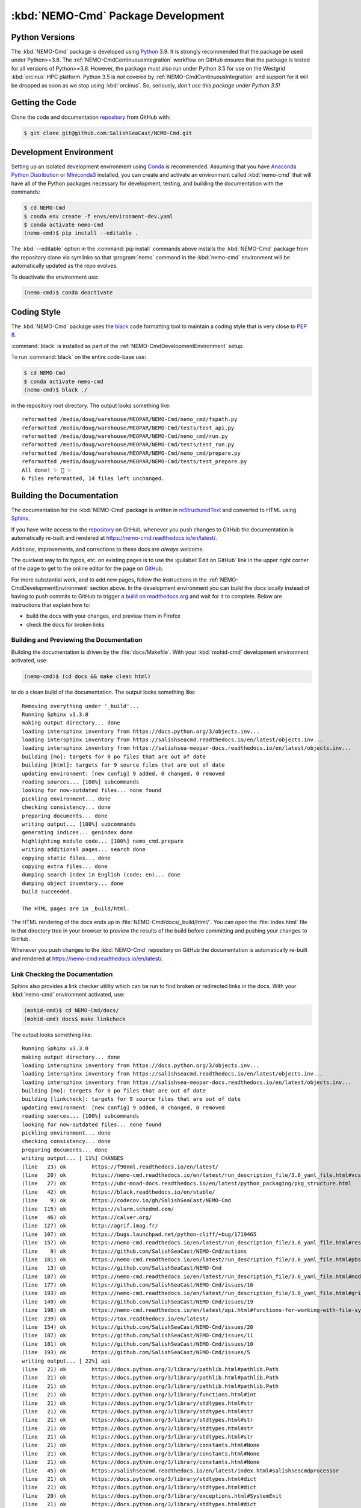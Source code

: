 .. Copyright 2013 – present by the SalishSeaCast contributors
.. and The University of British Columbia
..
.. Licensed under the Apache License, Version 2.0 (the "License");
.. you may not use this file except in compliance with the License.
.. You may obtain a copy of the License at
..
..    http://www.apache.org/licenses/LICENSE-2.0
..
.. Unless required by applicable law or agreed to in writing, software
.. distributed under the License is distributed on an "AS IS" BASIS,
.. WITHOUT WARRANTIES OR CONDITIONS OF ANY KIND, either express or implied.
.. See the License for the specific language governing permissions and
.. limitations under the License.

.. SPDX-License-Identifier: Apache-2.0


.. _NEMO-CmdPackageDevelopment:

***********************************
:kbd:`NEMO-Cmd` Package Development
***********************************

.. image:: https://img.shields.io/badge/license-Apache%202-cb2533.svg
    :target: https://www.apache.org/licenses/LICENSE-2.0
    :alt: Licensed under the Apache License, Version 2.0
.. image:: https://img.shields.io/badge/python-3.6+-blue.svg
    :target: https://docs.python.org/3.9/
    :alt: Python Version
.. image:: https://img.shields.io/badge/version%20control-git-blue.svg?logo=github
    :target: https://github.com/SalishSeaCast/NEMO-Cmd
    :alt: Git on GitHub
.. image:: https://img.shields.io/badge/code%20style-black-000000.svg
    :target: https://black.readthedocs.io/en/stable/
    :alt: The uncompromising Python code formatter
.. image:: https://readthedocs.org/projects/nemo-cmd/badge/?version=latest
    :target: https://nemo-cmd.readthedocs.io/en/latest/
    :alt: Documentation Status
.. image:: https://github.com/SalishSeaCast/NEMO-Cmd/workflows/sphinx-linkcheck/badge.svg
    :target: https://github.com/SalishSeaCast/NEMO-Cmd/actions?query=workflow%3A
    :alt: Sphinx linkcheck
.. image:: https://github.com/SalishSeaCast/NEMO-Cmd/workflows/CI/badge.svg
    :target: https://github.com/SalishSeaCast/NEMO-Cmd/actions?query=workflow%3ACI
    :alt: GitHub Workflow Status
.. image:: https://codecov.io/gh/SalishSeaCast/NEMO-Cmd/branch/main/graph/badge.svg
    :target: https://codecov.io/gh/SalishSeaCast/NEMO-Cmd
    :alt: Codecov Testing Coverage Report
.. image:: https://img.shields.io/github/issues/SalishSeaCast/NEMO-Cmd?logo=github
    :target: https://github.com/SalishSeaCast/NEMO-Cmd/issues
    :alt: Issue Tracker


.. _NEMO-CmdPythonVersions:

Python Versions
===============

.. image:: https://img.shields.io/badge/python-3.6+-blue.svg
    :target: https://docs.python.org/3.9/
    :alt: Python Version

The :kbd:`NEMO-Cmd` package is developed using `Python`_ 3.9.
It is strongly recommended that the package be used under Python>=3.8.
The :ref:`NEMO-CmdContinuousIntegration` workflow on GitHub ensures that the package is tested for all versions of Python>=3.6.
However,
the package must also run under Python 3.5 for use on the Westgrid :kbd:`orcinus` HPC platform.
Python 3.5 is *not* covered by :ref:`NEMO-CmdContinuousIntegration` and support for it will be dropped as soon as we stop using :kbd:`orcinus`.
So,
seriously,
*don't use this package under Python 3.5!*


.. _NEMO-CmdGettingTheCode:

Getting the Code
================

.. image:: https://img.shields.io/badge/version%20control-git-blue.svg?logo=github
    :target: https://github.com/SalishSeaCast/NEMO-Cmd
    :alt: Git on GitHub

Clone the code and documentation `repository`_ from GitHub with:

.. _repository: https://github.com/SalishSeaCast/NEMO-Cmd

.. code-block:: bash

    $ git clone git@github.com:SalishSeaCast/NEMO-Cmd.git


.. _NEMO-CmdDevelopmentEnvironment:

Development Environment
=======================

Setting up an isolated development environment using `Conda`_ is recommended.
Assuming that you have `Anaconda Python Distribution`_ or `Miniconda3`_ installed,
you can create and activate an environment called :kbd:`nemo-cmd` that will have all of the Python packages necessary for development,
testing,
and building the documentation with the commands:

.. _Python: https://www.python.org/
.. _Conda: https://conda.io/en/latest/
.. _Anaconda Python Distribution: https://www.anaconda.com/products/individual
.. _Miniconda3: https://docs.conda.io/en/latest/miniconda.html

.. code-block:: bash

    $ cd NEMO-Cmd
    $ conda env create -f envs/environment-dev.yaml
    $ conda activate nemo-cmd
    (nemo-cmd)$ pip install --editable .

The :kbd:`--editable` option in the :command:`pip install` commands above installs the :kbd:`NEMO-Cmd` package from the repository clone via symlinks so that :program:`nemo` command in the :kbd:`nemo-cmd` environment will be automatically updated as the repo evolves.

To deactivate the environment use:

.. code-block:: bash

    (nemo-cmd)$ conda deactivate


.. _NEMO-CmdCodingStyle:

Coding Style
============

.. image:: https://img.shields.io/badge/code%20style-black-000000.svg
    :target: https://black.readthedocs.io/en/stable/
    :alt: The uncompromising Python code formatter

The :kbd:`NEMO-Cmd` package uses the `black`_ code formatting tool to maintain a coding style that is very close to `PEP 8`_.

.. _black: https://black.readthedocs.io/en/stable/
.. _PEP 8: https://www.python.org/dev/peps/pep-0008/

:command:`black` is installed as part of the :ref:`NEMO-CmdDevelopmentEnvironment` setup.

To run :command:`black` on the entire code-base use:

.. code-block:: bash

    $ cd NEMO-Cmd
    $ conda activate nemo-cmd
    (nemo-cmd)$ black ./

in the repository root directory.
The output looks something like::

  reformatted /media/doug/warehouse/MEOPAR/NEMO-Cmd/nemo_cmd/fspath.py
  reformatted /media/doug/warehouse/MEOPAR/NEMO-Cmd/tests/test_api.py
  reformatted /media/doug/warehouse/MEOPAR/NEMO-Cmd/nemo_cmd/run.py
  reformatted /media/doug/warehouse/MEOPAR/NEMO-Cmd/tests/test_run.py
  reformatted /media/doug/warehouse/MEOPAR/NEMO-Cmd/nemo_cmd/prepare.py
  reformatted /media/doug/warehouse/MEOPAR/NEMO-Cmd/tests/test_prepare.py
  All done! ✨ 🍰 ✨
  6 files reformatted, 14 files left unchanged.


.. _NEMO-CmdBuildingTheDocumentation:

Building the Documentation
==========================

.. image:: https://readthedocs.org/projects/nemo-cmd/badge/?version=latest
    :target: https://nemo-cmd.readthedocs.io/en/latest/
    :alt: Documentation Status

The documentation for the :kbd:`NEMO-Cmd` package is written in `reStructuredText`_ and converted to HTML using `Sphinx`_.

.. _reStructuredText: https://www.sphinx-doc.org/en/master/usage/restructuredtext/index.html
.. _Sphinx: https://www.sphinx-doc.org/en/master/

If you have write access to the `repository`_ on GitHub,
whenever you push changes to GitHub the documentation is automatically re-built and rendered at https://nemo-cmd.readthedocs.io/en/latest/.

Additions,
improvements,
and corrections to these docs are *always* welcome.

The quickest way to fix typos, etc. on existing pages is to use the :guilabel:`Edit on GitHub` link in the upper right corner of the page to get to the online editor for the page on `GitHub`_.

.. _GitHub: https://github.com/SalishSeaCast/NEMO-Cmd

For more substantial work,
and to add new pages,
follow the instructions in the :ref:`NEMO-CmdDevelopmentEnvironment` section above.
In the development environment you can build the docs locally instead of having to push commits to GitHub to trigger a `build on readthedocs.org`_ and wait for it to complete.
Below are instructions that explain how to:

.. _build on readthedocs.org: https://readthedocs.org/projects/nemo-cmd/builds/

* build the docs with your changes,
  and preview them in Firefox

* check the docs for broken links


.. _NEMO-CmdBuildingAndPreviewingTheDocumentation:

Building and Previewing the Documentation
-----------------------------------------

Building the documentation is driven by the :file:`docs/Makefile`.
With your :kbd:`mohid-cmd` development environment activated,
use:

.. code-block:: bash

    (nemo-cmd)$ (cd docs && make clean html)

to do a clean build of the documentation.
The output looks something like::

  Removing everything under '_build'...
  Running Sphinx v3.3.0
  making output directory... done
  loading intersphinx inventory from https://docs.python.org/3/objects.inv...
  loading intersphinx inventory from https://salishseacmd.readthedocs.io/en/latest/objects.inv...
  loading intersphinx inventory from https://salishsea-meopar-docs.readthedocs.io/en/latest/objects.inv...
  building [mo]: targets for 0 po files that are out of date
  building [html]: targets for 9 source files that are out of date
  updating environment: [new config] 9 added, 0 changed, 0 removed
  reading sources... [100%] subcommands
  looking for now-outdated files... none found
  pickling environment... done
  checking consistency... done
  preparing documents... done
  writing output... [100%] subcommands
  generating indices... genindex done
  highlighting module code... [100%] nemo_cmd.prepare
  writing additional pages... search done
  copying static files... done
  copying extra files... done
  dumping search index in English (code: en)... done
  dumping object inventory... done
  build succeeded.

  The HTML pages are in _build/html.

The HTML rendering of the docs ends up in :file:`NEMO-Cmd/docs/_build/html/`.
You can open the :file:`index.html` file in that directory tree in your browser to preview the results of the build before committing and pushing your changes to GitHub.

Whenever you push changes to the :kbd:`NEMO-Cmd` repository on GitHub the documentation is automatically re-built and rendered at https://nemo-cmd.readthedocs.io/en/latest/.


.. _NEMO-CmdLinkCheckingTheDocumentation:

Link Checking the Documentation
-------------------------------

.. image:: https://github.com/SalishSeaCast/NEMO-Cmd/workflows/sphinx-linkcheck/badge.svg
    :target: https://github.com/SalishSeaCast/NEMO-Cmd/actions?query=workflow%3A
    :alt: Sphinx linkcheck

Sphinx also provides a link checker utility which can be run to find broken or redirected links in the docs.
With your :kbd:`nemo-cmd` environment activated,
use:

.. code-block:: bash

    (mohid-cmd)$ cd NEMO-Cmd/docs/
    (mohid-cmd) docs$ make linkcheck

The output looks something like::

  Running Sphinx v3.3.0
  making output directory... done
  loading intersphinx inventory from https://docs.python.org/3/objects.inv...
  loading intersphinx inventory from https://salishseacmd.readthedocs.io/en/latest/objects.inv...
  loading intersphinx inventory from https://salishsea-meopar-docs.readthedocs.io/en/latest/objects.inv...
  building [mo]: targets for 0 po files that are out of date
  building [linkcheck]: targets for 9 source files that are out of date
  updating environment: [new config] 9 added, 0 changed, 0 removed
  reading sources... [100%] subcommands
  looking for now-outdated files... none found
  pickling environment... done
  checking consistency... done
  preparing documents... done
  writing output... [ 11%] CHANGES
  (line   23) ok        https://f90nml.readthedocs.io/en/latest/
  (line   20) ok        https://nemo-cmd.readthedocs.io/en/latest/run_description_file/3.6_yaml_file.html#vcs-revisions-section
  (line   27) ok        https://ubc-moad-docs.readthedocs.io/en/latest/python_packaging/pkg_structure.html
  (line   42) ok        https://black.readthedocs.io/en/stable/
  (line    9) ok        https://codecov.io/gh/SalishSeaCast/NEMO-Cmd
  (line  115) ok        https://slurm.schedmd.com/
  (line   46) ok        https://calver.org/
  (line  127) ok        http://agrif.imag.fr/
  (line  107) ok        https://bugs.launchpad.net/python-cliff/+bug/1719465
  (line  157) ok        https://nemo-cmd.readthedocs.io/en/latest/run_description_file/3.6_yaml_file.html#restart-section
  (line    9) ok        https://github.com/SalishSeaCast/NEMO-Cmd/actions
  (line  181) ok        https://nemo-cmd.readthedocs.io/en/latest/run_description_file/3.6_yaml_file.html#pbs-resources-section
  (line   13) ok        https://github.com/SalishSeaCast/NEMO-Cmd
  (line  187) ok        https://nemo-cmd.readthedocs.io/en/latest/run_description_file/3.6_yaml_file.html#modules-to-load-section
  (line  177) ok        https://github.com/SalishSeaCast/NEMO-Cmd/issues/16
  (line  193) ok        https://nemo-cmd.readthedocs.io/en/latest/run_description_file/3.6_yaml_file.html#grid-section
  (line  149) ok        https://github.com/SalishSeaCast/NEMO-Cmd/issues/19
  (line  198) ok        https://nemo-cmd.readthedocs.io/en/latest/api.html#functions-for-working-with-file-system-paths
  (line  239) ok        https://tox.readthedocs.io/en/latest/
  (line  154) ok        https://github.com/SalishSeaCast/NEMO-Cmd/issues/20
  (line  187) ok        https://github.com/SalishSeaCast/NEMO-Cmd/issues/11
  (line  181) ok        https://github.com/SalishSeaCast/NEMO-Cmd/issues/10
  (line  193) ok        https://github.com/SalishSeaCast/NEMO-Cmd/issues/5
  writing output... [ 22%] api
  (line   21) ok        https://docs.python.org/3/library/pathlib.html#pathlib.Path
  (line   21) ok        https://docs.python.org/3/library/pathlib.html#pathlib.Path
  (line   21) ok        https://docs.python.org/3/library/pathlib.html#pathlib.Path
  (line   21) ok        https://docs.python.org/3/library/functions.html#int
  (line   21) ok        https://docs.python.org/3/library/stdtypes.html#str
  (line   21) ok        https://docs.python.org/3/library/stdtypes.html#str
  (line   21) ok        https://docs.python.org/3/library/stdtypes.html#str
  (line   21) ok        https://docs.python.org/3/library/stdtypes.html#str
  (line   21) ok        https://docs.python.org/3/library/stdtypes.html#str
  (line   21) ok        https://docs.python.org/3/library/constants.html#None
  (line   21) ok        https://docs.python.org/3/library/constants.html#None
  (line   21) ok        https://docs.python.org/3/library/constants.html#None
  (line   45) ok        https://salishseacmd.readthedocs.io/en/latest/index.html#salishseacmdprocessor
  (line   21) ok        https://docs.python.org/3/library/stdtypes.html#dict
  (line   21) ok        https://docs.python.org/3/library/stdtypes.html#dict
  (line   20) ok        https://docs.python.org/3/library/exceptions.html#SystemExit
  (line   21) ok        https://docs.python.org/3/library/stdtypes.html#dict
  (line   21) ok        https://docs.python.org/3/library/stdtypes.html#dict
  (line   11) ok        https://docs.python.org/3/library/exceptions.html#SystemExit
  (line   96) ok        https://docs.python.org/3/library/constants.html#True
  (line   43) ok        https://docs.python.org/3/library/stdtypes.html#dict
  (line   96) ok        https://docs.python.org/3/library/constants.html#True
  (line   43) ok        https://docs.python.org/3/library/stdtypes.html#list
  (line   29) ok        https://docs.python.org/3/library/exceptions.html#KeyError
  (line   96) ok        https://docs.python.org/3/library/exceptions.html#KeyError
  (line    6) ok        https://github.com/SalishSeaCast/NEMO-Cmd/issues/18
  writing output... [ 33%] development
  (line   21) ok        https://docs.python.org/3.9/
  (line   21) ok        https://nemo-cmd.readthedocs.io/en/latest/
  (line   61) ok        https://www.python.org/
  (line   95) ok        https://conda.io/en/latest/
  (line   21) ok        https://github.com/SalishSeaCast/NEMO-Cmd/issues
  (line   21) ok        https://www.apache.org/licenses/LICENSE-2.0
  (line   95) ok        https://docs.conda.io/en/latest/miniconda.html
  (line  131) ok        https://www.python.org/dev/peps/pep-0008/
  (line   21) ok        https://github.com/SalishSeaCast/NEMO-Cmd/actions?query=workflow%3ACI
  (line  168) ok        https://www.sphinx-doc.org/en/master/
  (line  168) ok        https://www.sphinx-doc.org/en/master/usage/restructuredtext/index.html
  (line   21) ok        https://github.com/SalishSeaCast/NEMO-Cmd/actions?query=workflow%3A
  (line  392) ok        https://docs.pytest.org/en/latest/
  (line  425) ok        https://coverage.readthedocs.io/en/latest/
  (line  425) ok        https://pytest-cov.readthedocs.io/en/latest/
  (line  184) ok        https://readthedocs.org/projects/nemo-cmd/builds/
  (line  470) ok        https://docs.github.com/en/free-pro-team@latest/actions
  (line  249) ok        https://github.com/SalishSeaCast/NEMO-Cmd/actions?query=workflow%3A
  (line   95) ok        https://www.anaconda.com/products/individual
  (line  484) ok        https://git-scm.com/
  (line   21) ok        https://img.shields.io/badge/license-Apache%202-cb2533.svg
  (line   21) ok        https://img.shields.io/badge/python-3.6+-blue.svg
  (line   21) ok        https://img.shields.io/badge/version%20control-git-blue.svg?logo=github
  (line   21) ok        https://img.shields.io/badge/code%20style-black-000000.svg
  (line  382) ok        https://github.com/SalishSeaCast/NEMO-Cmd/actions?query=workflow%3Asphinx-linkcheck
  (line   21) ok        https://github.com/SalishSeaCast/NEMO-Cmd/workflows/sphinx-linkcheck/badge.svg
  (line   21) ok        https://readthedocs.org/projects/nemo-cmd/badge/?version=latest
  (line  510) ok        https://github.com/SalishSeaCast/docs/blob/main/CONTRIBUTORS.rst
  (line   21) ok        https://github.com/SalishSeaCast/NEMO-Cmd/workflows/CI/badge.svg
  (line   21) ok        https://codecov.io/gh/SalishSeaCast/NEMO-Cmd/branch/main/graph/badge.svg
  (line  450) ok        https://codecov.io/gh/SalishSeaCast/NEMO-Cmd/branch/main/graph/badge.svg
  (line  459) ok        https://github.com/SalishSeaCast/NEMO-Cmd/commits/main
  (line  450) ok        https://github.com/SalishSeaCast/NEMO-Cmd/workflows/CI/badge.svg
  (line   21) ok        https://img.shields.io/github/issues/SalishSeaCast/NEMO-Cmd?logo=github
  (line  492) ok        https://img.shields.io/github/issues/SalishSeaCast/NEMO-Cmd?logo=github
  writing output... [ 44%] index
  (line   58) ok        http://www.apache.org/licenses/LICENSE-2.0
  (line   23) ok        https://www.nemo-ocean.eu/
  writing output... [ 55%] installation
  (line   67) ok        https://en.wikipedia.org/wiki/Command-line_completion
  writing output... [ 66%] run_description_file/3.6_agrif_yaml_file
  writing output... [ 77%] run_description_file/3.6_yaml_file
  (line  607) ok        https://www.westgrid.ca/support/systems/orcinus
  (line  195) ok        https://docs.python.org/3/library/constants.html#False
  (line  458) ok        https://docs.python.org/3/library/constants.html#False
  (line  195) ok        https://salishsea-meopar-docs.readthedocs.io/en/latest/code-notes/salishsea-nemo/land-processor-elimination/index.html#landprocessorelimination
  (line  188) ok        https://salishsea-meopar-docs.readthedocs.io/en/latest/code-notes/salishsea-nemo/land-processor-elimination/index.html#landprocessorelimination
  (line  641) ok        http://modules.sourceforge.net/
  writing output... [ 88%] run_description_file/index
  (line   23) ok        https://pyyaml.org/wiki/PyYAMLDocumentation
  writing output... [100%] subcommands
  (line  232) ok        https://en.wikipedia.org/wiki/Universally_unique_identifier

  build succeeded.

  Look for any errors in the above output or in _build/linkcheck/output.txt

:command:`make linkcheck` is run monthly via a `scheduled GitHub Actions workflow`_

.. _scheduled GitHub Actions workflow: https://github.com/SalishSeaCast/NEMO-Cmd/actions?query=workflow%3Asphinx-linkcheck


.. _NEMO-CmdRuningTheUnitTests:

Running the Unit Tests
======================

The test suite for the :kbd:`NEMO-Cmd` package is in :file:`NEMO-Cmd/tests/`.
The `pytest`_ tools is used for test fixtures and as the test runner for the suite.

.. _pytest: https://docs.pytest.org/en/latest/

With your :kbd:`nemo-cmd` development environment activated,
use:

.. _Mercurial: https://www.mercurial-scm.org/

.. code-block:: bash

    (salishsea-cmd)$ cd NEMO-Cmd/
    (salishsea-cmd)$ py.test

to run the test suite.
The output looks something like::

  =========================== test session starts =============================
  platform linux -- Python 3.6.1, pytest-3.0.5, py-1.4.32, pluggy-0.4.0
  rootdir: /media/doug/warehouse/MEOPAR/NEMO-Cmd, inifile:
  collected 166 items

  tests/test_api.py ........
  tests/test_combine.py ............
  tests/test_deflate.py ...
  tests/test_gather.py ...
  tests/test_namelist.py .............
  tests/test_prepare.py .....................................................................................
  tests/test_run.py ..........................................

  ======================== 166 passed in 1.68 seconds ========================

You can monitor what lines of code the test suite exercises using the `coverage.py`_ and `pytest-cov`_ tools with the command:

.. _coverage.py: https://coverage.readthedocs.io/en/latest/
.. _pytest-cov: https://pytest-cov.readthedocs.io/en/latest/

.. code-block:: bash

    (salishsea-cmd)$ cd NEMO-Cmd/
    (salishsea-cmd)$ pytest --cov=./

The test coverage report will be displayed below the test suite run output.

Alternatively,
you can use

.. code-block:: bash

    (salishsea-cmd)$ pytest --cov=./ --cov-report html

to produce an HTML report that you can view in your browser by opening :file:`NEMO-Cmd/htmlcov/index.html`.


.. _NEMO-CmdContinuousIntegration:

Continuous Integration
----------------------

.. image:: https://github.com/SalishSeaCast/NEMO-Cmd/workflows/CI/badge.svg
    :target: https://github.com/SalishSeaCast/NEMO-Cmd/actions?query=workflow%3ACI
    :alt: GitHub Workflow Status
.. image:: https://codecov.io/gh/SalishSeaCast/NEMO-Cmd/branch/main/graph/badge.svg
    :target: https://codecov.io/gh/SalishSeaCast/NEMO-Cmd
    :alt: Codecov Testing Coverage Report

The :kbd:`NEMO-Cmd` package unit test suite is run and a coverage report is generated whenever changes are pushed to GitHub.
The results are visible on the `repo actions page`_,
from the green checkmarks beside commits on the `repo commits page`_,
or from the green checkmark to the left of the "Latest commit" message on the `repo code overview page`_ .
The testing coverage report is uploaded to `codecov.io`_

.. _repo actions page: https://github.com/SalishSeaCast/NEMO-Cmd/actions
.. _repo commits page: https://github.com/SalishSeaCast/NEMO-Cmd/commits/main
.. _repo code overview page: https://github.com/SalishSeaCast/NEMO-Cmd
.. _codecov.io: https://codecov.io/gh/SalishSeaCast/NEMO-Cmd

The `GitHub Actions`_ workflow configuration that defines the continuous integration
tasks is in the :file:`.github/workflows/pytest-coverage.yaml` file.

.. _GitHub Actions: https://docs.github.com/en/free-pro-team@latest/actions


.. _NEMO-CmdVersionControlRepository:

Version Control Repository
==========================

.. image:: https://img.shields.io/badge/version%20control-git-blue.svg?logo=github
    :target: https://github.com/SalishSeaCast/NEMO-Cmd
    :alt: Git on GitHub

The :kbd:`NEMO-Cmd` package code and documentation source files are available from
the `Git`_ repository at https://github.com/SalishSeaCast/NEMO-Cmd.

.. _Git: https://git-scm.com/


.. _NEMO-CmdIssueTracker:

Issue Tracker
=============

.. image:: https://img.shields.io/github/issues/SalishSeaCast/NEMO-Cmd?logo=github
    :target: https://github.com/SalishSeaCast/NEMO-Cmd/issues
    :alt: Issue Tracker

Development tasks,
bug reports,
and enhancement ideas are recorded and managed in the issue tracker
at https://github.com/SalishSeaCast/NEMO-Cmd/issues.


License
=======

.. image:: https://img.shields.io/badge/license-Apache%202-cb2533.svg
    :target: https://www.apache.org/licenses/LICENSE-2.0
    :alt: Licensed under the Apache License, Version 2.0

The NEMO command processor and documentation are copyright 2013 – present
by the `SalishCast Project Contributors`_ and The University of British Columbia.

.. _SalishSeaCast Project Contributors: https://github.com/SalishSeaCast/docs/blob/main/CONTRIBUTORS.rst

They are licensed under the Apache License, Version 2.0.
https://www.apache.org/licenses/LICENSE-2.0
Please see the LICENSE file for details of the license.
